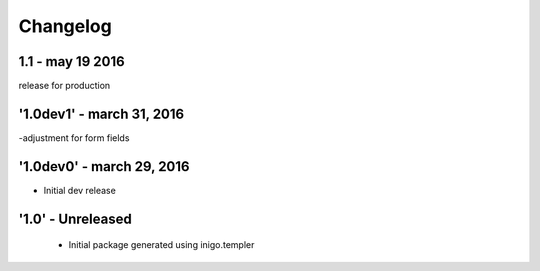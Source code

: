 Changelog
=========
1.1 - may 19 2016
------------
release for production

'1.0dev1' - march 31, 2016
---------------------
-adjustment for form fields

'1.0dev0' - march 29, 2016
---------------------
- Initial dev release

'1.0' - Unreleased
---------------------

 - Initial package generated using inigo.templer
